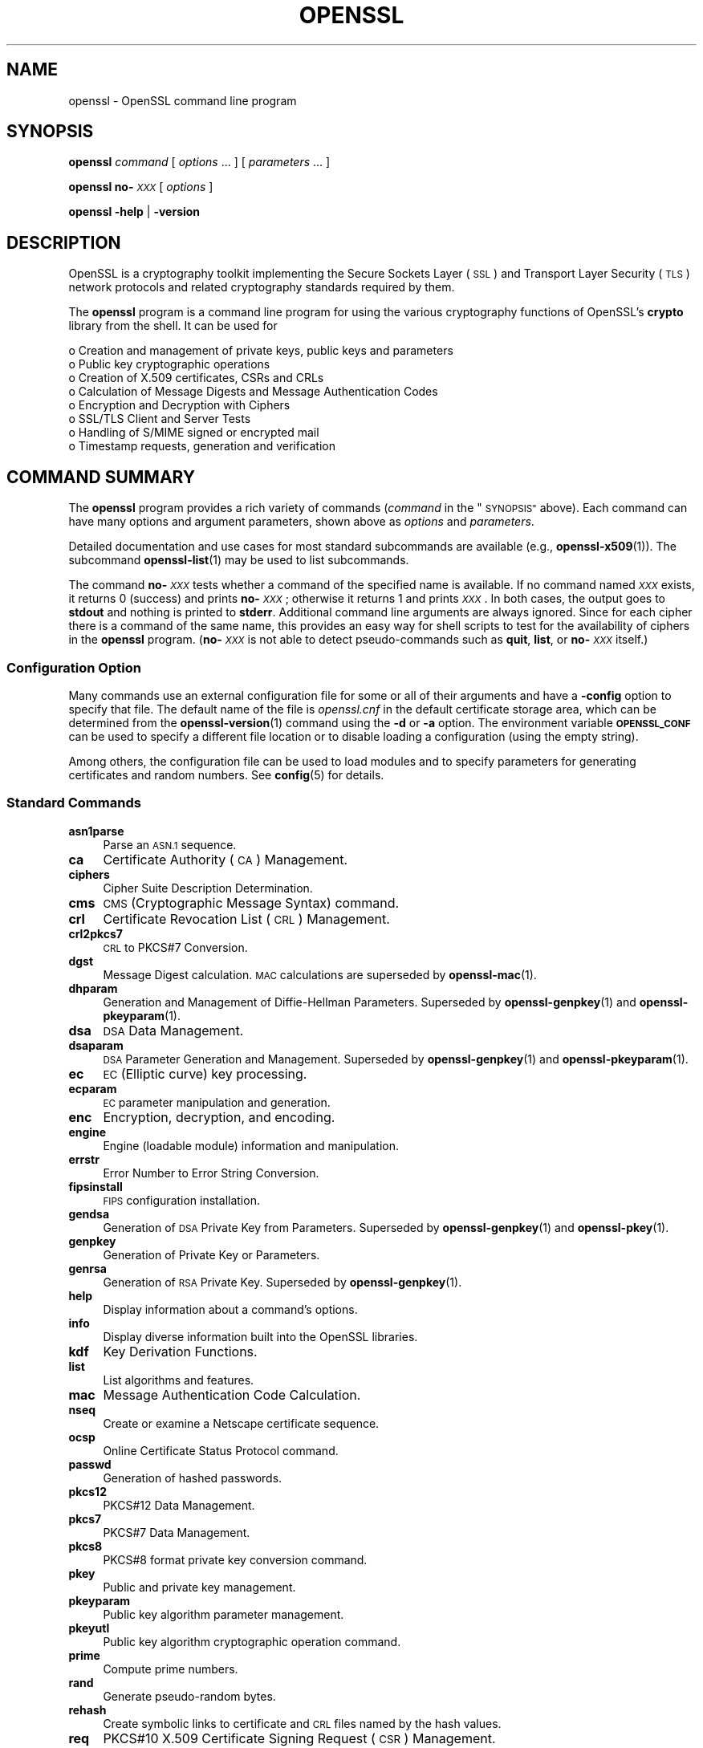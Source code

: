 .\" Automatically generated by Pod::Man 4.11 (Pod::Simple 3.35)
.\"
.\" Standard preamble:
.\" ========================================================================
.de Sp \" Vertical space (when we can't use .PP)
.if t .sp .5v
.if n .sp
..
.de Vb \" Begin verbatim text
.ft CW
.nf
.ne \\$1
..
.de Ve \" End verbatim text
.ft R
.fi
..
.\" Set up some character translations and predefined strings.  \*(-- will
.\" give an unbreakable dash, \*(PI will give pi, \*(L" will give a left
.\" double quote, and \*(R" will give a right double quote.  \*(C+ will
.\" give a nicer C++.  Capital omega is used to do unbreakable dashes and
.\" therefore won't be available.  \*(C` and \*(C' expand to `' in nroff,
.\" nothing in troff, for use with C<>.
.tr \(*W-
.ds C+ C\v'-.1v'\h'-1p'\s-2+\h'-1p'+\s0\v'.1v'\h'-1p'
.ie n \{\
.    ds -- \(*W-
.    ds PI pi
.    if (\n(.H=4u)&(1m=24u) .ds -- \(*W\h'-12u'\(*W\h'-12u'-\" diablo 10 pitch
.    if (\n(.H=4u)&(1m=20u) .ds -- \(*W\h'-12u'\(*W\h'-8u'-\"  diablo 12 pitch
.    ds L" ""
.    ds R" ""
.    ds C` ""
.    ds C' ""
'br\}
.el\{\
.    ds -- \|\(em\|
.    ds PI \(*p
.    ds L" ``
.    ds R" ''
.    ds C`
.    ds C'
'br\}
.\"
.\" Escape single quotes in literal strings from groff's Unicode transform.
.ie \n(.g .ds Aq \(aq
.el       .ds Aq '
.\"
.\" If the F register is >0, we'll generate index entries on stderr for
.\" titles (.TH), headers (.SH), subsections (.SS), items (.Ip), and index
.\" entries marked with X<> in POD.  Of course, you'll have to process the
.\" output yourself in some meaningful fashion.
.\"
.\" Avoid warning from groff about undefined register 'F'.
.de IX
..
.nr rF 0
.if \n(.g .if rF .nr rF 1
.if (\n(rF:(\n(.g==0)) \{\
.    if \nF \{\
.        de IX
.        tm Index:\\$1\t\\n%\t"\\$2"
..
.        if !\nF==2 \{\
.            nr % 0
.            nr F 2
.        \}
.    \}
.\}
.rr rF
.\"
.\" Accent mark definitions (@(#)ms.acc 1.5 88/02/08 SMI; from UCB 4.2).
.\" Fear.  Run.  Save yourself.  No user-serviceable parts.
.    \" fudge factors for nroff and troff
.if n \{\
.    ds #H 0
.    ds #V .8m
.    ds #F .3m
.    ds #[ \f1
.    ds #] \fP
.\}
.if t \{\
.    ds #H ((1u-(\\\\n(.fu%2u))*.13m)
.    ds #V .6m
.    ds #F 0
.    ds #[ \&
.    ds #] \&
.\}
.    \" simple accents for nroff and troff
.if n \{\
.    ds ' \&
.    ds ` \&
.    ds ^ \&
.    ds , \&
.    ds ~ ~
.    ds /
.\}
.if t \{\
.    ds ' \\k:\h'-(\\n(.wu*8/10-\*(#H)'\'\h"|\\n:u"
.    ds ` \\k:\h'-(\\n(.wu*8/10-\*(#H)'\`\h'|\\n:u'
.    ds ^ \\k:\h'-(\\n(.wu*10/11-\*(#H)'^\h'|\\n:u'
.    ds , \\k:\h'-(\\n(.wu*8/10)',\h'|\\n:u'
.    ds ~ \\k:\h'-(\\n(.wu-\*(#H-.1m)'~\h'|\\n:u'
.    ds / \\k:\h'-(\\n(.wu*8/10-\*(#H)'\z\(sl\h'|\\n:u'
.\}
.    \" troff and (daisy-wheel) nroff accents
.ds : \\k:\h'-(\\n(.wu*8/10-\*(#H+.1m+\*(#F)'\v'-\*(#V'\z.\h'.2m+\*(#F'.\h'|\\n:u'\v'\*(#V'
.ds 8 \h'\*(#H'\(*b\h'-\*(#H'
.ds o \\k:\h'-(\\n(.wu+\w'\(de'u-\*(#H)/2u'\v'-.3n'\*(#[\z\(de\v'.3n'\h'|\\n:u'\*(#]
.ds d- \h'\*(#H'\(pd\h'-\w'~'u'\v'-.25m'\f2\(hy\fP\v'.25m'\h'-\*(#H'
.ds D- D\\k:\h'-\w'D'u'\v'-.11m'\z\(hy\v'.11m'\h'|\\n:u'
.ds th \*(#[\v'.3m'\s+1I\s-1\v'-.3m'\h'-(\w'I'u*2/3)'\s-1o\s+1\*(#]
.ds Th \*(#[\s+2I\s-2\h'-\w'I'u*3/5'\v'-.3m'o\v'.3m'\*(#]
.ds ae a\h'-(\w'a'u*4/10)'e
.ds Ae A\h'-(\w'A'u*4/10)'E
.    \" corrections for vroff
.if v .ds ~ \\k:\h'-(\\n(.wu*9/10-\*(#H)'\s-2\u~\d\s+2\h'|\\n:u'
.if v .ds ^ \\k:\h'-(\\n(.wu*10/11-\*(#H)'\v'-.4m'^\v'.4m'\h'|\\n:u'
.    \" for low resolution devices (crt and lpr)
.if \n(.H>23 .if \n(.V>19 \
\{\
.    ds : e
.    ds 8 ss
.    ds o a
.    ds d- d\h'-1'\(ga
.    ds D- D\h'-1'\(hy
.    ds th \o'bp'
.    ds Th \o'LP'
.    ds ae ae
.    ds Ae AE
.\}
.rm #[ #] #H #V #F C
.\" ========================================================================
.\"
.IX Title "OPENSSL 1ossl"
.TH OPENSSL 1ossl "2023-11-23" "3.2.0" "OpenSSL"
.\" For nroff, turn off justification.  Always turn off hyphenation; it makes
.\" way too many mistakes in technical documents.
.if n .ad l
.nh
.SH "NAME"
openssl \- OpenSSL command line program
.SH "SYNOPSIS"
.IX Header "SYNOPSIS"
\&\fBopenssl\fR
\&\fIcommand\fR
[ \fIoptions\fR ... ]
[ \fIparameters\fR ... ]
.PP
\&\fBopenssl\fR \fBno\-\fR\fI\s-1XXX\s0\fR [ \fIoptions\fR ]
.PP
\&\fBopenssl\fR \fB\-help\fR | \fB\-version\fR
.SH "DESCRIPTION"
.IX Header "DESCRIPTION"
OpenSSL is a cryptography toolkit implementing the Secure Sockets Layer (\s-1SSL\s0)
and Transport Layer Security (\s-1TLS\s0) network protocols and related
cryptography standards required by them.
.PP
The \fBopenssl\fR program is a command line program for using the various
cryptography functions of OpenSSL's \fBcrypto\fR library from the shell.
It can be used for
.PP
.Vb 8
\& o  Creation and management of private keys, public keys and parameters
\& o  Public key cryptographic operations
\& o  Creation of X.509 certificates, CSRs and CRLs
\& o  Calculation of Message Digests and Message Authentication Codes
\& o  Encryption and Decryption with Ciphers
\& o  SSL/TLS Client and Server Tests
\& o  Handling of S/MIME signed or encrypted mail
\& o  Timestamp requests, generation and verification
.Ve
.SH "COMMAND SUMMARY"
.IX Header "COMMAND SUMMARY"
The \fBopenssl\fR program provides a rich variety of commands (\fIcommand\fR in
the \*(L"\s-1SYNOPSIS\*(R"\s0 above).
Each command can have many options and argument parameters, shown above as
\&\fIoptions\fR and \fIparameters\fR.
.PP
Detailed documentation and use cases for most standard subcommands are available
(e.g., \fBopenssl\-x509\fR\|(1)). The subcommand \fBopenssl\-list\fR\|(1) may be used to list
subcommands.
.PP
The command \fBno\-\fR\fI\s-1XXX\s0\fR tests whether a command of the
specified name is available.  If no command named \fI\s-1XXX\s0\fR exists, it
returns 0 (success) and prints \fBno\-\fR\fI\s-1XXX\s0\fR; otherwise it returns 1
and prints \fI\s-1XXX\s0\fR.  In both cases, the output goes to \fBstdout\fR and
nothing is printed to \fBstderr\fR.  Additional command line arguments
are always ignored.  Since for each cipher there is a command of the
same name, this provides an easy way for shell scripts to test for the
availability of ciphers in the \fBopenssl\fR program.  (\fBno\-\fR\fI\s-1XXX\s0\fR is
not able to detect pseudo-commands such as \fBquit\fR,
\&\fBlist\fR, or \fBno\-\fR\fI\s-1XXX\s0\fR itself.)
.SS "Configuration Option"
.IX Subsection "Configuration Option"
Many commands use an external configuration file for some or all of their
arguments and have a \fB\-config\fR option to specify that file.
The default name of the file is \fIopenssl.cnf\fR in the default certificate
storage area, which can be determined from the \fBopenssl\-version\fR\|(1)
command using the \fB\-d\fR or \fB\-a\fR option.
The environment variable \fB\s-1OPENSSL_CONF\s0\fR can be used to specify a different
file location or to disable loading a configuration (using the empty string).
.PP
Among others, the configuration file can be used to load modules
and to specify parameters for generating certificates and random numbers.
See \fBconfig\fR\|(5) for details.
.SS "Standard Commands"
.IX Subsection "Standard Commands"
.IP "\fBasn1parse\fR" 4
.IX Item "asn1parse"
Parse an \s-1ASN.1\s0 sequence.
.IP "\fBca\fR" 4
.IX Item "ca"
Certificate Authority (\s-1CA\s0) Management.
.IP "\fBciphers\fR" 4
.IX Item "ciphers"
Cipher Suite Description Determination.
.IP "\fBcms\fR" 4
.IX Item "cms"
\&\s-1CMS\s0 (Cryptographic Message Syntax) command.
.IP "\fBcrl\fR" 4
.IX Item "crl"
Certificate Revocation List (\s-1CRL\s0) Management.
.IP "\fBcrl2pkcs7\fR" 4
.IX Item "crl2pkcs7"
\&\s-1CRL\s0 to PKCS#7 Conversion.
.IP "\fBdgst\fR" 4
.IX Item "dgst"
Message Digest calculation. \s-1MAC\s0 calculations are superseded by
\&\fBopenssl\-mac\fR\|(1).
.IP "\fBdhparam\fR" 4
.IX Item "dhparam"
Generation and Management of Diffie-Hellman Parameters. Superseded by
\&\fBopenssl\-genpkey\fR\|(1) and \fBopenssl\-pkeyparam\fR\|(1).
.IP "\fBdsa\fR" 4
.IX Item "dsa"
\&\s-1DSA\s0 Data Management.
.IP "\fBdsaparam\fR" 4
.IX Item "dsaparam"
\&\s-1DSA\s0 Parameter Generation and Management. Superseded by
\&\fBopenssl\-genpkey\fR\|(1) and \fBopenssl\-pkeyparam\fR\|(1).
.IP "\fBec\fR" 4
.IX Item "ec"
\&\s-1EC\s0 (Elliptic curve) key processing.
.IP "\fBecparam\fR" 4
.IX Item "ecparam"
\&\s-1EC\s0 parameter manipulation and generation.
.IP "\fBenc\fR" 4
.IX Item "enc"
Encryption, decryption, and encoding.
.IP "\fBengine\fR" 4
.IX Item "engine"
Engine (loadable module) information and manipulation.
.IP "\fBerrstr\fR" 4
.IX Item "errstr"
Error Number to Error String Conversion.
.IP "\fBfipsinstall\fR" 4
.IX Item "fipsinstall"
\&\s-1FIPS\s0 configuration installation.
.IP "\fBgendsa\fR" 4
.IX Item "gendsa"
Generation of \s-1DSA\s0 Private Key from Parameters. Superseded by
\&\fBopenssl\-genpkey\fR\|(1) and \fBopenssl\-pkey\fR\|(1).
.IP "\fBgenpkey\fR" 4
.IX Item "genpkey"
Generation of Private Key or Parameters.
.IP "\fBgenrsa\fR" 4
.IX Item "genrsa"
Generation of \s-1RSA\s0 Private Key. Superseded by \fBopenssl\-genpkey\fR\|(1).
.IP "\fBhelp\fR" 4
.IX Item "help"
Display information about a command's options.
.IP "\fBinfo\fR" 4
.IX Item "info"
Display diverse information built into the OpenSSL libraries.
.IP "\fBkdf\fR" 4
.IX Item "kdf"
Key Derivation Functions.
.IP "\fBlist\fR" 4
.IX Item "list"
List algorithms and features.
.IP "\fBmac\fR" 4
.IX Item "mac"
Message Authentication Code Calculation.
.IP "\fBnseq\fR" 4
.IX Item "nseq"
Create or examine a Netscape certificate sequence.
.IP "\fBocsp\fR" 4
.IX Item "ocsp"
Online Certificate Status Protocol command.
.IP "\fBpasswd\fR" 4
.IX Item "passwd"
Generation of hashed passwords.
.IP "\fBpkcs12\fR" 4
.IX Item "pkcs12"
PKCS#12 Data Management.
.IP "\fBpkcs7\fR" 4
.IX Item "pkcs7"
PKCS#7 Data Management.
.IP "\fBpkcs8\fR" 4
.IX Item "pkcs8"
PKCS#8 format private key conversion command.
.IP "\fBpkey\fR" 4
.IX Item "pkey"
Public and private key management.
.IP "\fBpkeyparam\fR" 4
.IX Item "pkeyparam"
Public key algorithm parameter management.
.IP "\fBpkeyutl\fR" 4
.IX Item "pkeyutl"
Public key algorithm cryptographic operation command.
.IP "\fBprime\fR" 4
.IX Item "prime"
Compute prime numbers.
.IP "\fBrand\fR" 4
.IX Item "rand"
Generate pseudo-random bytes.
.IP "\fBrehash\fR" 4
.IX Item "rehash"
Create symbolic links to certificate and \s-1CRL\s0 files named by the hash values.
.IP "\fBreq\fR" 4
.IX Item "req"
PKCS#10 X.509 Certificate Signing Request (\s-1CSR\s0) Management.
.IP "\fBrsa\fR" 4
.IX Item "rsa"
\&\s-1RSA\s0 key management.
.IP "\fBrsautl\fR" 4
.IX Item "rsautl"
\&\s-1RSA\s0 command for signing, verification, encryption, and decryption. Superseded
by  \fBopenssl\-pkeyutl\fR\|(1).
.IP "\fBs_client\fR" 4
.IX Item "s_client"
This implements a generic \s-1SSL/TLS\s0 client which can establish a transparent
connection to a remote server speaking \s-1SSL/TLS.\s0 It's intended for testing
purposes only and provides only rudimentary interface functionality but
internally uses mostly all functionality of the OpenSSL \fBssl\fR library.
.IP "\fBs_server\fR" 4
.IX Item "s_server"
This implements a generic \s-1SSL/TLS\s0 server which accepts connections from remote
clients speaking \s-1SSL/TLS.\s0 It's intended for testing purposes only and provides
only rudimentary interface functionality but internally uses mostly all
functionality of the OpenSSL \fBssl\fR library.  It provides both an own command
line oriented protocol for testing \s-1SSL\s0 functions and a simple \s-1HTTP\s0 response
facility to emulate an SSL/TLS\-aware webserver.
.IP "\fBs_time\fR" 4
.IX Item "s_time"
\&\s-1SSL\s0 Connection Timer.
.IP "\fBsess_id\fR" 4
.IX Item "sess_id"
\&\s-1SSL\s0 Session Data Management.
.IP "\fBsmime\fR" 4
.IX Item "smime"
S/MIME mail processing.
.IP "\fBspeed\fR" 4
.IX Item "speed"
Algorithm Speed Measurement.
.IP "\fBspkac\fR" 4
.IX Item "spkac"
\&\s-1SPKAC\s0 printing and generating command.
.IP "\fBsrp\fR" 4
.IX Item "srp"
Maintain \s-1SRP\s0 password file. This command is deprecated.
.IP "\fBstoreutl\fR" 4
.IX Item "storeutl"
Command to list and display certificates, keys, CRLs, etc.
.IP "\fBts\fR" 4
.IX Item "ts"
Time Stamping Authority command.
.IP "\fBverify\fR" 4
.IX Item "verify"
X.509 Certificate Verification.
See also the \fBopenssl\-verification\-options\fR\|(1) manual page.
.IP "\fBversion\fR" 4
.IX Item "version"
OpenSSL Version Information.
.IP "\fBx509\fR" 4
.IX Item "x509"
X.509 Certificate Data Management.
.SS "Message Digest Commands"
.IX Subsection "Message Digest Commands"
.IP "\fBblake2b512\fR" 4
.IX Item "blake2b512"
BLAKE2b\-512 Digest
.IP "\fBblake2s256\fR" 4
.IX Item "blake2s256"
BLAKE2s\-256 Digest
.IP "\fBmd2\fR" 4
.IX Item "md2"
\&\s-1MD2\s0 Digest
.IP "\fBmd4\fR" 4
.IX Item "md4"
\&\s-1MD4\s0 Digest
.IP "\fBmd5\fR" 4
.IX Item "md5"
\&\s-1MD5\s0 Digest
.IP "\fBmdc2\fR" 4
.IX Item "mdc2"
\&\s-1MDC2\s0 Digest
.IP "\fBrmd160\fR" 4
.IX Item "rmd160"
\&\s-1RMD\-160\s0 Digest
.IP "\fBsha1\fR" 4
.IX Item "sha1"
\&\s-1SHA\-1\s0 Digest
.IP "\fBsha224\fR" 4
.IX Item "sha224"
\&\s-1SHA\-2 224\s0 Digest
.IP "\fBsha256\fR" 4
.IX Item "sha256"
\&\s-1SHA\-2 256\s0 Digest
.IP "\fBsha384\fR" 4
.IX Item "sha384"
\&\s-1SHA\-2 384\s0 Digest
.IP "\fBsha512\fR" 4
.IX Item "sha512"
\&\s-1SHA\-2 512\s0 Digest
.IP "\fBsha3\-224\fR" 4
.IX Item "sha3-224"
\&\s-1SHA\-3 224\s0 Digest
.IP "\fBsha3\-256\fR" 4
.IX Item "sha3-256"
\&\s-1SHA\-3 256\s0 Digest
.IP "\fBsha3\-384\fR" 4
.IX Item "sha3-384"
\&\s-1SHA\-3 384\s0 Digest
.IP "\fBsha3\-512\fR" 4
.IX Item "sha3-512"
\&\s-1SHA\-3 512\s0 Digest
.IP "\fBkeccak\-224\fR" 4
.IX Item "keccak-224"
\&\s-1KECCAK 224\s0 Digest
.IP "\fBkeccak\-256\fR" 4
.IX Item "keccak-256"
\&\s-1KECCAK 256\s0 Digest
.IP "\fBkeccak\-384\fR" 4
.IX Item "keccak-384"
\&\s-1KECCAK 384\s0 Digest
.IP "\fBkeccak\-512\fR" 4
.IX Item "keccak-512"
\&\s-1KECCAK 512\s0 Digest
.IP "\fBshake128\fR" 4
.IX Item "shake128"
\&\s-1SHA\-3 SHAKE128\s0 Digest
.IP "\fBshake256\fR" 4
.IX Item "shake256"
\&\s-1SHA\-3 SHAKE256\s0 Digest
.IP "\fBsm3\fR" 4
.IX Item "sm3"
\&\s-1SM3\s0 Digest
.SS "Encryption, Decryption, and Encoding Commands"
.IX Subsection "Encryption, Decryption, and Encoding Commands"
The following aliases provide convenient access to the most used encodings
and ciphers.
.PP
Depending on how OpenSSL was configured and built, not all ciphers listed
here may be present. See \fBopenssl\-enc\fR\|(1) for more information.
.IP "\fBaes128\fR, \fBaes\-128\-cbc\fR, \fBaes\-128\-cfb\fR, \fBaes\-128\-ctr\fR, \fBaes\-128\-ecb\fR, \fBaes\-128\-ofb\fR" 4
.IX Item "aes128, aes-128-cbc, aes-128-cfb, aes-128-ctr, aes-128-ecb, aes-128-ofb"
\&\s-1AES\-128\s0 Cipher
.IP "\fBaes192\fR, \fBaes\-192\-cbc\fR, \fBaes\-192\-cfb\fR, \fBaes\-192\-ctr\fR, \fBaes\-192\-ecb\fR, \fBaes\-192\-ofb\fR" 4
.IX Item "aes192, aes-192-cbc, aes-192-cfb, aes-192-ctr, aes-192-ecb, aes-192-ofb"
\&\s-1AES\-192\s0 Cipher
.IP "\fBaes256\fR, \fBaes\-256\-cbc\fR, \fBaes\-256\-cfb\fR, \fBaes\-256\-ctr\fR, \fBaes\-256\-ecb\fR, \fBaes\-256\-ofb\fR" 4
.IX Item "aes256, aes-256-cbc, aes-256-cfb, aes-256-ctr, aes-256-ecb, aes-256-ofb"
\&\s-1AES\-256\s0 Cipher
.IP "\fBaria128\fR, \fBaria\-128\-cbc\fR, \fBaria\-128\-cfb\fR, \fBaria\-128\-ctr\fR, \fBaria\-128\-ecb\fR, \fBaria\-128\-ofb\fR" 4
.IX Item "aria128, aria-128-cbc, aria-128-cfb, aria-128-ctr, aria-128-ecb, aria-128-ofb"
Aria\-128 Cipher
.IP "\fBaria192\fR, \fBaria\-192\-cbc\fR, \fBaria\-192\-cfb\fR, \fBaria\-192\-ctr\fR, \fBaria\-192\-ecb\fR, \fBaria\-192\-ofb\fR" 4
.IX Item "aria192, aria-192-cbc, aria-192-cfb, aria-192-ctr, aria-192-ecb, aria-192-ofb"
Aria\-192 Cipher
.IP "\fBaria256\fR, \fBaria\-256\-cbc\fR, \fBaria\-256\-cfb\fR, \fBaria\-256\-ctr\fR, \fBaria\-256\-ecb\fR, \fBaria\-256\-ofb\fR" 4
.IX Item "aria256, aria-256-cbc, aria-256-cfb, aria-256-ctr, aria-256-ecb, aria-256-ofb"
Aria\-256 Cipher
.IP "\fBbase64\fR" 4
.IX Item "base64"
Base64 Encoding
.IP "\fBbf\fR, \fBbf-cbc\fR, \fBbf-cfb\fR, \fBbf-ecb\fR, \fBbf-ofb\fR" 4
.IX Item "bf, bf-cbc, bf-cfb, bf-ecb, bf-ofb"
Blowfish Cipher
.IP "\fBcamellia128\fR, \fBcamellia\-128\-cbc\fR, \fBcamellia\-128\-cfb\fR, \fBcamellia\-128\-ctr\fR, \fBcamellia\-128\-ecb\fR, \fBcamellia\-128\-ofb\fR" 4
.IX Item "camellia128, camellia-128-cbc, camellia-128-cfb, camellia-128-ctr, camellia-128-ecb, camellia-128-ofb"
Camellia\-128 Cipher
.IP "\fBcamellia192\fR, \fBcamellia\-192\-cbc\fR, \fBcamellia\-192\-cfb\fR, \fBcamellia\-192\-ctr\fR, \fBcamellia\-192\-ecb\fR, \fBcamellia\-192\-ofb\fR" 4
.IX Item "camellia192, camellia-192-cbc, camellia-192-cfb, camellia-192-ctr, camellia-192-ecb, camellia-192-ofb"
Camellia\-192 Cipher
.IP "\fBcamellia256\fR, \fBcamellia\-256\-cbc\fR, \fBcamellia\-256\-cfb\fR, \fBcamellia\-256\-ctr\fR, \fBcamellia\-256\-ecb\fR, \fBcamellia\-256\-ofb\fR" 4
.IX Item "camellia256, camellia-256-cbc, camellia-256-cfb, camellia-256-ctr, camellia-256-ecb, camellia-256-ofb"
Camellia\-256 Cipher
.IP "\fBcast\fR, \fBcast-cbc\fR" 4
.IX Item "cast, cast-cbc"
\&\s-1CAST\s0 Cipher
.IP "\fBcast5\-cbc\fR, \fBcast5\-cfb\fR, \fBcast5\-ecb\fR, \fBcast5\-ofb\fR" 4
.IX Item "cast5-cbc, cast5-cfb, cast5-ecb, cast5-ofb"
\&\s-1CAST5\s0 Cipher
.IP "\fBchacha20\fR" 4
.IX Item "chacha20"
Chacha20 Cipher
.IP "\fBdes\fR, \fBdes-cbc\fR, \fBdes-cfb\fR, \fBdes-ecb\fR, \fBdes-ede\fR, \fBdes-ede-cbc\fR, \fBdes-ede-cfb\fR, \fBdes-ede-ofb\fR, \fBdes-ofb\fR" 4
.IX Item "des, des-cbc, des-cfb, des-ecb, des-ede, des-ede-cbc, des-ede-cfb, des-ede-ofb, des-ofb"
\&\s-1DES\s0 Cipher
.IP "\fBdes3\fR, \fBdesx\fR, \fBdes\-ede3\fR, \fBdes\-ede3\-cbc\fR, \fBdes\-ede3\-cfb\fR, \fBdes\-ede3\-ofb\fR" 4
.IX Item "des3, desx, des-ede3, des-ede3-cbc, des-ede3-cfb, des-ede3-ofb"
Triple-DES Cipher
.IP "\fBidea\fR, \fBidea-cbc\fR, \fBidea-cfb\fR, \fBidea-ecb\fR, \fBidea-ofb\fR" 4
.IX Item "idea, idea-cbc, idea-cfb, idea-ecb, idea-ofb"
\&\s-1IDEA\s0 Cipher
.IP "\fBrc2\fR, \fBrc2\-cbc\fR, \fBrc2\-cfb\fR, \fBrc2\-ecb\fR, \fBrc2\-ofb\fR" 4
.IX Item "rc2, rc2-cbc, rc2-cfb, rc2-ecb, rc2-ofb"
\&\s-1RC2\s0 Cipher
.IP "\fBrc4\fR" 4
.IX Item "rc4"
\&\s-1RC4\s0 Cipher
.IP "\fBrc5\fR, \fBrc5\-cbc\fR, \fBrc5\-cfb\fR, \fBrc5\-ecb\fR, \fBrc5\-ofb\fR" 4
.IX Item "rc5, rc5-cbc, rc5-cfb, rc5-ecb, rc5-ofb"
\&\s-1RC5\s0 Cipher
.IP "\fBseed\fR, \fBseed-cbc\fR, \fBseed-cfb\fR, \fBseed-ecb\fR, \fBseed-ofb\fR" 4
.IX Item "seed, seed-cbc, seed-cfb, seed-ecb, seed-ofb"
\&\s-1SEED\s0 Cipher
.IP "\fBsm4\fR, \fBsm4\-cbc\fR, \fBsm4\-cfb\fR, \fBsm4\-ctr\fR, \fBsm4\-ecb\fR, \fBsm4\-ofb\fR" 4
.IX Item "sm4, sm4-cbc, sm4-cfb, sm4-ctr, sm4-ecb, sm4-ofb"
\&\s-1SM4\s0 Cipher
.SH "OPTIONS"
.IX Header "OPTIONS"
Details of which options are available depend on the specific command.
This section describes some common options with common behavior.
.SS "Program Options"
.IX Subsection "Program Options"
These options can be specified without a command specified to get help
or version information.
.IP "\fB\-help\fR" 4
.IX Item "-help"
Provides a terse summary of all options.
For more detailed information, each command supports a \fB\-help\fR option.
Accepts \fB\-\-help\fR as well.
.IP "\fB\-version\fR" 4
.IX Item "-version"
Provides a terse summary of the \fBopenssl\fR program version.
For more detailed information see \fBopenssl\-version\fR\|(1).
Accepts \fB\-\-version\fR as well.
.SS "Common Options"
.IX Subsection "Common Options"
.IP "\fB\-help\fR" 4
.IX Item "-help"
If an option takes an argument, the \*(L"type\*(R" of argument is also given.
.IP "\fB\-\-\fR" 4
.IX Item "--"
This terminates the list of options. It is mostly useful if any filename
parameters start with a minus sign:
.Sp
.Vb 1
\& openssl verify [flags...] \-\- \-cert1.pem...
.Ve
.SS "Format Options"
.IX Subsection "Format Options"
See \fBopenssl\-format\-options\fR\|(1) for manual page.
.SS "Pass Phrase Options"
.IX Subsection "Pass Phrase Options"
See the \fBopenssl\-passphrase\-options\fR\|(1) manual page.
.SS "Random State Options"
.IX Subsection "Random State Options"
Prior to OpenSSL 1.1.1, it was common for applications to store information
about the state of the random-number generator in a file that was loaded
at startup and rewritten upon exit. On modern operating systems, this is
generally no longer necessary as OpenSSL will seed itself from a trusted
entropy source provided by the operating system. These flags are still
supported for special platforms or circumstances that might require them.
.PP
It is generally an error to use the same seed file more than once and
every use of \fB\-rand\fR should be paired with \fB\-writerand\fR.
.IP "\fB\-rand\fR \fIfiles\fR" 4
.IX Item "-rand files"
A file or files containing random data used to seed the random number
generator.
Multiple files can be specified separated by an OS-dependent character.
The separator is \f(CW\*(C`;\*(C'\fR for MS-Windows, \f(CW\*(C`,\*(C'\fR for OpenVMS, and \f(CW\*(C`:\*(C'\fR for
all others. Another way to specify multiple files is to repeat this flag
with different filenames.
.IP "\fB\-writerand\fR \fIfile\fR" 4
.IX Item "-writerand file"
Writes the seed data to the specified \fIfile\fR upon exit.
This file can be used in a subsequent command invocation.
.SS "Certificate Verification Options"
.IX Subsection "Certificate Verification Options"
See the \fBopenssl\-verification\-options\fR\|(1) manual page.
.SS "Name Format Options"
.IX Subsection "Name Format Options"
See the \fBopenssl\-namedisplay\-options\fR\|(1) manual page.
.SS "\s-1TLS\s0 Version Options"
.IX Subsection "TLS Version Options"
Several commands use \s-1SSL, TLS,\s0 or \s-1DTLS.\s0 By default, the commands use \s-1TLS\s0 and
clients will offer the lowest and highest protocol version they support,
and servers will pick the highest version that the client offers that is also
supported by the server.
.PP
The options below can be used to limit which protocol versions are used,
and whether \s-1TCP\s0 (\s-1SSL\s0 and \s-1TLS\s0) or \s-1UDP\s0 (\s-1DTLS\s0) is used.
Note that not all protocols and flags may be available, depending on how
OpenSSL was built.
.IP "\fB\-ssl3\fR, \fB\-tls1\fR, \fB\-tls1_1\fR, \fB\-tls1_2\fR, \fB\-tls1_3\fR, \fB\-no_ssl3\fR, \fB\-no_tls1\fR, \fB\-no_tls1_1\fR, \fB\-no_tls1_2\fR, \fB\-no_tls1_3\fR" 4
.IX Item "-ssl3, -tls1, -tls1_1, -tls1_2, -tls1_3, -no_ssl3, -no_tls1, -no_tls1_1, -no_tls1_2, -no_tls1_3"
These options require or disable the use of the specified \s-1SSL\s0 or \s-1TLS\s0 protocols.
When a specific \s-1TLS\s0 version is required, only that version will be offered or
accepted.
Only one specific protocol can be given and it cannot be combined with any of
the \fBno_\fR options.
The \fBno_*\fR options do not work with \fBs_time\fR and \fBciphers\fR commands but work with
\&\fBs_client\fR and \fBs_server\fR commands.
.IP "\fB\-dtls\fR, \fB\-dtls1\fR, \fB\-dtls1_2\fR" 4
.IX Item "-dtls, -dtls1, -dtls1_2"
These options specify to use \s-1DTLS\s0 instead of \s-1TLS.\s0
With \fB\-dtls\fR, clients will negotiate any supported \s-1DTLS\s0 protocol version.
Use the \fB\-dtls1\fR or \fB\-dtls1_2\fR options to support only \s-1DTLS1.0\s0 or \s-1DTLS1.2,\s0
respectively.
.SS "Engine Options"
.IX Subsection "Engine Options"
.IP "\fB\-engine\fR \fIid\fR" 4
.IX Item "-engine id"
Load the engine identified by \fIid\fR and use all the methods it implements
(algorithms, key storage, etc.), unless specified otherwise in the
command-specific documentation or it is configured to do so, as described in
\&\*(L"Engine Configuration\*(R" in \fBconfig\fR\|(5).
.Sp
The engine will be used for key ids specified with \fB\-key\fR and similar
options when an option like \fB\-keyform engine\fR is given.
.Sp
A special case is the \f(CW\*(C`loader_attic\*(C'\fR engine, which
is meant just for internal OpenSSL testing purposes and
supports loading keys, parameters, certificates, and CRLs from files.
When this engine is used, files with such credentials are read via this engine.
Using the \f(CW\*(C`file:\*(C'\fR schema is optional; a plain file (path) name will do.
.PP
Options specifying keys, like \fB\-key\fR and similar, can use the generic
OpenSSL engine key loading \s-1URI\s0 scheme \f(CW\*(C`org.openssl.engine:\*(C'\fR to retrieve
private keys and public keys.  The \s-1URI\s0 syntax is as follows, in simplified
form:
.PP
.Vb 1
\&    org.openssl.engine:{engineid}:{keyid}
.Ve
.PP
Where \f(CW\*(C`{engineid}\*(C'\fR is the identity/name of the engine, and \f(CW\*(C`{keyid}\*(C'\fR is a
key identifier that's acceptable by that engine.  For example, when using an
engine that interfaces against a PKCS#11 implementation, the generic key \s-1URI\s0
would be something like this (this happens to be an example for the PKCS#11
engine that's part of OpenSC):
.PP
.Vb 1
\&    \-key org.openssl.engine:pkcs11:label_some\-private\-key
.Ve
.PP
As a third possibility, for engines and providers that have implemented
their own \s-1\fBOSSL_STORE_LOADER\s0\fR\|(3), \f(CW\*(C`org.openssl.engine:\*(C'\fR should not be
necessary.  For a PKCS#11 implementation that has implemented such a loader,
the PKCS#11 \s-1URI\s0 as defined in \s-1RFC 7512\s0 should be possible to use directly:
.PP
.Vb 1
\&    \-key pkcs11:object=some\-private\-key;pin\-value=1234
.Ve
.SS "Provider Options"
.IX Subsection "Provider Options"
.IP "\fB\-provider\fR \fIname\fR" 4
.IX Item "-provider name"
Load and initialize the provider identified by \fIname\fR. The \fIname\fR
can be also a path to the provider module. In that case the provider name
will be the specified path and not just the provider module name.
Interpretation of relative paths is platform specific. The configured
\&\*(L"\s-1MODULESDIR\*(R"\s0 path, \fB\s-1OPENSSL_MODULES\s0\fR environment variable, or the path
specified by \fB\-provider\-path\fR is prepended to relative paths.
See \fBprovider\fR\|(7) for a more detailed description.
.IP "\fB\-provider\-path\fR \fIpath\fR" 4
.IX Item "-provider-path path"
Specifies the search path that is to be used for looking for providers.
Equivalently, the \fB\s-1OPENSSL_MODULES\s0\fR environment variable may be set.
.IP "\fB\-propquery\fR \fIpropq\fR" 4
.IX Item "-propquery propq"
Specifies the \fIproperty query clause\fR to be used when fetching algorithms
from the loaded providers.
See \fBproperty\fR\|(7) for a more detailed description.
.SH "ENVIRONMENT"
.IX Header "ENVIRONMENT"
The OpenSSL library can be take some configuration parameters from the
environment.  Some of these variables are listed below.  For information
about specific commands, see \fBopenssl\-engine\fR\|(1),
\&\fBopenssl\-rehash\fR\|(1), and \fBtsget\fR\|(1).
.PP
For information about the use of environment variables in configuration,
see \*(L"\s-1ENVIRONMENT\*(R"\s0 in \fBconfig\fR\|(5).
.PP
For information about querying or specifying \s-1CPU\s0 architecture flags, see
\&\fBOPENSSL_ia32cap\fR\|(3), and \fBOPENSSL_s390xcap\fR\|(3).
.PP
For information about all environment variables used by the OpenSSL libraries,
see \fBopenssl\-env\fR\|(7).
.IP "\fBOPENSSL_TRACE=\fR\fIname\fR[,...]" 4
.IX Item "OPENSSL_TRACE=name[,...]"
Enable tracing output of OpenSSL library, by name.
This output will only make sense if you know OpenSSL internals well.
Also, it might not give you any output at all
if OpenSSL was built without tracing support.
.Sp
The value is a comma separated list of names, with the following
available:
.RS 4
.IP "\fB\s-1TRACE\s0\fR" 4
.IX Item "TRACE"
Traces the OpenSSL trace \s-1API\s0 itself.
.IP "\fB\s-1INIT\s0\fR" 4
.IX Item "INIT"
Traces OpenSSL library initialization and cleanup.
.IP "\fB\s-1TLS\s0\fR" 4
.IX Item "TLS"
Traces the \s-1TLS/SSL\s0 protocol.
.IP "\fB\s-1TLS_CIPHER\s0\fR" 4
.IX Item "TLS_CIPHER"
Traces the ciphers used by the \s-1TLS/SSL\s0 protocol.
.IP "\fB\s-1CONF\s0\fR" 4
.IX Item "CONF"
Show details about provider and engine configuration.
.IP "\fB\s-1ENGINE_TABLE\s0\fR" 4
.IX Item "ENGINE_TABLE"
The function that is used by \s-1RSA, DSA\s0 (etc) code to select registered
ENGINEs, cache defaults and functional references (etc), will generate
debugging summaries.
.IP "\fB\s-1ENGINE_REF_COUNT\s0\fR" 4
.IX Item "ENGINE_REF_COUNT"
Reference counts in the \s-1ENGINE\s0 structure will be monitored with a line
of generated for each change.
.IP "\fB\s-1PKCS5V2\s0\fR" 4
.IX Item "PKCS5V2"
Traces PKCS#5 v2 key generation.
.IP "\fB\s-1PKCS12_KEYGEN\s0\fR" 4
.IX Item "PKCS12_KEYGEN"
Traces PKCS#12 key generation.
.IP "\fB\s-1PKCS12_DECRYPT\s0\fR" 4
.IX Item "PKCS12_DECRYPT"
Traces PKCS#12 decryption.
.IP "\fBX509V3_POLICY\fR" 4
.IX Item "X509V3_POLICY"
Generates the complete policy tree at various points during X.509 v3
policy evaluation.
.IP "\fB\s-1BN_CTX\s0\fR" 4
.IX Item "BN_CTX"
Traces \s-1BIGNUM\s0 context operations.
.IP "\fB\s-1CMP\s0\fR" 4
.IX Item "CMP"
Traces \s-1CMP\s0 client and server activity.
.IP "\fB\s-1STORE\s0\fR" 4
.IX Item "STORE"
Traces \s-1STORE\s0 operations.
.IP "\fB\s-1DECODER\s0\fR" 4
.IX Item "DECODER"
Traces decoder operations.
.IP "\fB\s-1ENCODER\s0\fR" 4
.IX Item "ENCODER"
Traces encoder operations.
.IP "\fB\s-1REF_COUNT\s0\fR" 4
.IX Item "REF_COUNT"
Traces decrementing certain \s-1ASN.1\s0 structure references.
.IP "\fB\s-1HTTP\s0\fR" 4
.IX Item "HTTP"
Traces the \s-1HTTP\s0 client and server, such as messages being sent and received.
.RE
.RS 4
.RE
.SH "SEE ALSO"
.IX Header "SEE ALSO"
\&\fBopenssl\-asn1parse\fR\|(1),
\&\fBopenssl\-ca\fR\|(1),
\&\fBopenssl\-ciphers\fR\|(1),
\&\fBopenssl\-cms\fR\|(1),
\&\fBopenssl\-crl\fR\|(1),
\&\fBopenssl\-crl2pkcs7\fR\|(1),
\&\fBopenssl\-dgst\fR\|(1),
\&\fBopenssl\-dhparam\fR\|(1),
\&\fBopenssl\-dsa\fR\|(1),
\&\fBopenssl\-dsaparam\fR\|(1),
\&\fBopenssl\-ec\fR\|(1),
\&\fBopenssl\-ecparam\fR\|(1),
\&\fBopenssl\-enc\fR\|(1),
\&\fBopenssl\-engine\fR\|(1),
\&\fBopenssl\-errstr\fR\|(1),
\&\fBopenssl\-gendsa\fR\|(1),
\&\fBopenssl\-genpkey\fR\|(1),
\&\fBopenssl\-genrsa\fR\|(1),
\&\fBopenssl\-kdf\fR\|(1),
\&\fBopenssl\-list\fR\|(1),
\&\fBopenssl\-mac\fR\|(1),
\&\fBopenssl\-nseq\fR\|(1),
\&\fBopenssl\-ocsp\fR\|(1),
\&\fBopenssl\-passwd\fR\|(1),
\&\fBopenssl\-pkcs12\fR\|(1),
\&\fBopenssl\-pkcs7\fR\|(1),
\&\fBopenssl\-pkcs8\fR\|(1),
\&\fBopenssl\-pkey\fR\|(1),
\&\fBopenssl\-pkeyparam\fR\|(1),
\&\fBopenssl\-pkeyutl\fR\|(1),
\&\fBopenssl\-prime\fR\|(1),
\&\fBopenssl\-rand\fR\|(1),
\&\fBopenssl\-rehash\fR\|(1),
\&\fBopenssl\-req\fR\|(1),
\&\fBopenssl\-rsa\fR\|(1),
\&\fBopenssl\-rsautl\fR\|(1),
\&\fBopenssl\-s_client\fR\|(1),
\&\fBopenssl\-s_server\fR\|(1),
\&\fBopenssl\-s_time\fR\|(1),
\&\fBopenssl\-sess_id\fR\|(1),
\&\fBopenssl\-smime\fR\|(1),
\&\fBopenssl\-speed\fR\|(1),
\&\fBopenssl\-spkac\fR\|(1),
\&\fBopenssl\-srp\fR\|(1),
\&\fBopenssl\-storeutl\fR\|(1),
\&\fBopenssl\-ts\fR\|(1),
\&\fBopenssl\-verify\fR\|(1),
\&\fBopenssl\-version\fR\|(1),
\&\fBopenssl\-x509\fR\|(1),
\&\fBconfig\fR\|(5),
\&\fBcrypto\fR\|(7),
\&\fBopenssl\-env\fR\|(7).
\&\fBssl\fR\|(7),
\&\fBx509v3_config\fR\|(5)
.SH "HISTORY"
.IX Header "HISTORY"
The \fBlist\fR \-\fI\s-1XXX\s0\fR\fB\-algorithms\fR options were added in OpenSSL 1.0.0;
For notes on the availability of other commands, see their individual
manual pages.
.PP
The \fB\-issuer_checks\fR option is deprecated as of OpenSSL 1.1.0 and
is silently ignored.
.PP
The \fB\-xcertform\fR and \fB\-xkeyform\fR options
are obsolete since OpenSSL 3.0 and have no effect.
.PP
The interactive mode, which could be invoked by running \f(CW\*(C`openssl\*(C'\fR
with no further arguments, was removed in OpenSSL 3.0, and running
that program with no arguments is now equivalent to \f(CW\*(C`openssl help\*(C'\fR.
.SH "COPYRIGHT"
.IX Header "COPYRIGHT"
Copyright 2000\-2023 The OpenSSL Project Authors. All Rights Reserved.
.PP
Licensed under the Apache License 2.0 (the \*(L"License\*(R").  You may not use
this file except in compliance with the License.  You can obtain a copy
in the file \s-1LICENSE\s0 in the source distribution or at
<https://www.openssl.org/source/license.html>.
